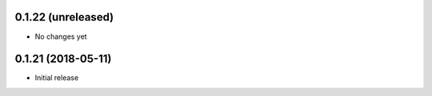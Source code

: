 0.1.22 (unreleased)
-----------------------

- No changes yet

0.1.21 (2018-05-11)
-----------------------

- Initial release


